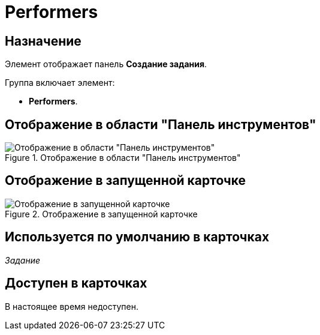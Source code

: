 = Performers

== Назначение

Элемент отображает панель *Создание задания*.

.Группа включает элемент:
* *Performers*.

== Отображение в области "Панель инструментов"

.Отображение в области "Панель инструментов"
image::performers-control.png[Отображение в области "Панель инструментов"]

== Отображение в запущенной карточке

.Отображение в запущенной карточке
image::performers-item.png[Отображение в запущенной карточке]

== Используется по умолчанию в карточках

_Задание_

== Доступен в карточках

В настоящее время недоступен.

